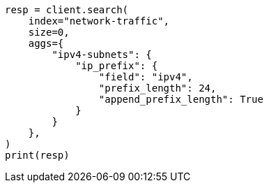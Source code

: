 // This file is autogenerated, DO NOT EDIT
// aggregations/bucket/ipprefix-aggregation.asciidoc:279

[source, python]
----
resp = client.search(
    index="network-traffic",
    size=0,
    aggs={
        "ipv4-subnets": {
            "ip_prefix": {
                "field": "ipv4",
                "prefix_length": 24,
                "append_prefix_length": True
            }
        }
    },
)
print(resp)
----
